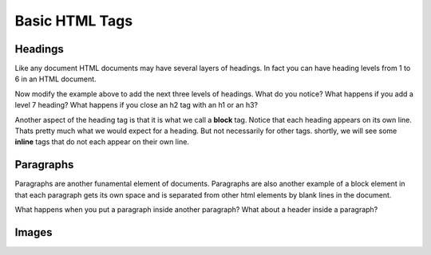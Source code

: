 Basic HTML Tags
===============

Headings
--------

Like any document HTML documents may have several layers of headings.  In fact you can have heading levels from 1 to 6 in an HTML document.

.. activecode:: html_headings
   :language: html
   
   <h1>Level one</h1>
   <h2>Level two</h2>
   <h3>Level three</h3>
   
   
Now modify the example above to add the next three levels of headings.  What do you notice?  What happens if you add a level 7 heading?   What happens if you close an h2 tag with an h1 or an h3?

.. reveal:: reveal_heading

   As you might expect, the headings continue to get smaller as you go from 1 to 6.  But when you go to level 7 the text gets bigger.  This is because the web browser is written so that it just ignores any tags that it does not know about.  This is somewhat of a disadvantage as you don't get any error messages, things just look wrong, and you have to figure out why.
   
   
   
Another aspect of the heading tag is that it is what we call a **block** tag.  Notice that each heading appears on its own line.  Thats pretty much what we would expect for a heading.  But not necessarily for other tags.  shortly, we will see some **inline** tags that do not each appear on their own line.


Paragraphs
----------

Paragraphs are another funamental element of documents.  Paragraphs are also another example of a block element in that each paragraph gets its own space and is separated from other html elements by blank lines in the document.


.. activecode:: html_paragraph
   :language: html

   <p>This is a short sentence.</p>   
   <p>This is a paragraph.  What happens when we have a really really really long line that takes up more than one line of the browser? <p>
   <p>Level this is a short sentence</p>


What happens when you put a paragraph inside another paragraph?  What about a header inside a paragraph?


Images
------

.. activecode:: html_img
   :language: html
    
   <p>This is a short sentence.</p>   
   <img src="small_me.jpg">
   <p>This is a paragraph.  What happens when we have a really really really long line that takes up more than one line of the browser? <p>
   <p>Level this is a short sentence</p>


